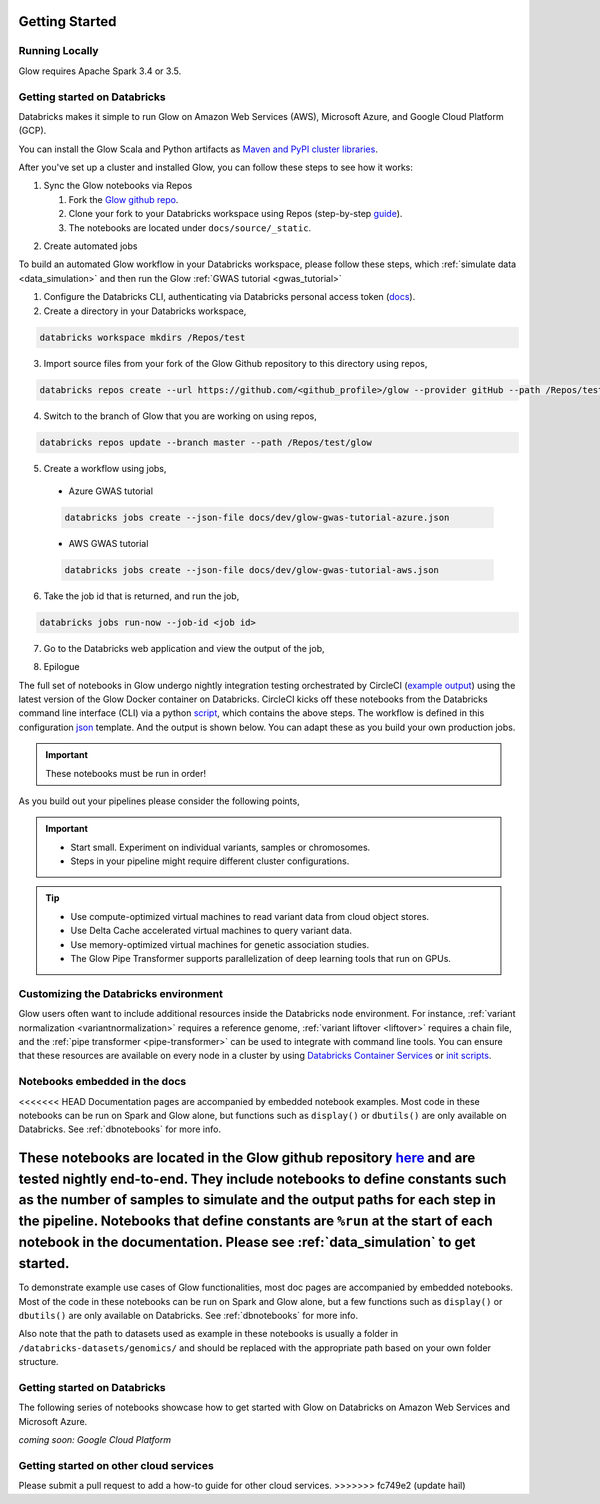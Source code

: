 Getting Started
===============

Running Locally
---------------

Glow requires Apache Spark 3.4 or 3.5.

.. tabs::

    .. tab:: Python

        If you don't have a local Apache Spark installation, you can install it from PyPI:

        .. code-block:: sh

          pip install pyspark==3.5.0

        or `download a specific distribution <https://spark.apache.org/downloads.html>`_.

        Install the Python frontend from pip:

        .. code-block:: sh

          pip install glow.py

        and then start the `Spark shell <http://spark.apache.org/docs/latest/rdd-programming-guide.html#using-the-shell>`_
        with the Glow maven package:

        .. code-block:: sh
          :substitutions:

          ./bin/pyspark --packages io.projectglow:glow-spark3_2.12:|mvn-version| --conf spark.hadoop.io.compression.codecs=io.projectglow.sql.util.BGZFCodec

        To start a Jupyter notebook instead of a shell:

        .. code-block:: sh
          :substitutions:

          PYSPARK_DRIVER_PYTHON=jupyter PYSPARK_DRIVER_PYTHON_OPTS=notebook ./bin/pyspark --packages io.projectglow:glow-spark3_2.12:|mvn-version| --conf spark.hadoop.io.compression.codecs=io.projectglow.sql.util.BGZFCodec

        And now your notebook is glowing! To access the Glow functions, you need to register them with the
        Spark session.

        .. invisible-code-block: python

          path = 'test-data/tabix-test-vcf/NA12878_21_10002403.vcf.gz'

        .. code-block:: python

          import glow
          spark = glow.register(spark)
          df = spark.read.format('vcf').load(path)

    .. tab:: Scala

        If you don't have a local Apache Spark installation,
        `download a specific distribution <https://spark.apache.org/downloads.html>`_.

        Start the `Spark shell <http://spark.apache.org/docs/latest/rdd-programming-guide.html#using-the-shell>`_
        with the Glow maven package:

        .. code-block:: sh
          :substitutions:

          ./bin/spark-shell --packages io.projectglow:glow-spark3_2.12:|mvn-version| --conf spark.hadoop.io.compression.codecs=io.projectglow.sql.util.BGZFCodec

        To access the Glow functions, you need to register them with the Spark session.

        .. code-block:: scala

          import io.projectglow.Glow
          val sess = Glow.register(spark)
          val df = sess.read.format("vcf").load(path)


Getting started on Databricks
-----------------------------

Databricks makes it simple to run Glow on Amazon Web Services (AWS), Microsoft Azure, and Google Cloud Platform (GCP).

You can install the Glow Scala and Python artifacts as `Maven and PyPI cluster libraries <https://docs.databricks.com/en/libraries/cluster-libraries.html>`_.

After you've set up a cluster and installed Glow, you can follow these steps to see how it works:

1. Sync the Glow notebooks via Repos

   #. Fork the `Glow github repo <https://github.com/projectglow/glow>`_.
   #. Clone your fork to your Databricks workspace using Repos (step-by-step `guide <https://docs.databricks.com/repos/sync-remote-repo.html>`_).
   #. The notebooks are located under ``docs/source/_static``.

.. image:: _static/images/glow-repo-notebooks.png

2. Create automated jobs

To build an automated Glow workflow in your Databricks workspace, please follow these steps, which :ref:`simulate data <data_simulation>` and then run the Glow :ref:`GWAS tutorial <gwas_tutorial>`

1. Configure the Databricks CLI, authenticating via Databricks personal access token (`docs <https://docs.databricks.com/dev-tools/cli/index.html>`_).
2. Create a directory in your Databricks workspace,

.. code-block:: sh

   databricks workspace mkdirs /Repos/test

3. Import source files from your fork of the Glow Github repository to this directory using repos,

.. code-block:: sh

   databricks repos create --url https://github.com/<github_profile>/glow --provider gitHub --path /Repos/test/glow

4. Switch to the branch of Glow that you are working on using repos,

.. code-block:: sh
   
   databricks repos update --branch master --path /Repos/test/glow

5. Create a workflow using jobs,

  - Azure GWAS tutorial

  .. code-block:: sh
  
     databricks jobs create --json-file docs/dev/glow-gwas-tutorial-azure.json

  - AWS GWAS tutorial

  .. code-block:: sh
  
     databricks jobs create --json-file docs/dev/glow-gwas-tutorial-aws.json

6. Take the job id that is returned, and run the job,

.. code-block:: sh
   
   databricks jobs run-now --job-id <job id>

7. Go to the Databricks web application and view the output of the job,

.. image:: _static/images/glow_gwas_tutorial_run.png

8. Epilogue

The full set of notebooks in Glow undergo nightly integration testing orchestrated by CircleCI (`example output <https://app.circleci.com/pipelines/github/projectglow/glow/3050/workflows/c8a47149-2dae-406e-8e0c-cbaf21de715c/jobs/9424>`_) using the latest version of the Glow Docker container on Databricks. CircleCI kicks off these notebooks from the Databricks command line interface (CLI) via a python `script <https://github.com/projectglow/glow/blob/master/docs/dev/run-nb-test.py>`_, which contains the above steps. The workflow is defined in this configuration `json <https://github.com/projectglow/glow/blob/master/docs/dev/multitask-integration-test-config.json>`_ template. And the output is shown below. You can adapt these as you build your own production jobs.

.. image:: _static/images/glow_ci_pipeline.png

.. important::

   These notebooks must be run in order!

As you build out your pipelines please consider the following points,

.. important::

   - Start small. Experiment on individual variants, samples or chromosomes.
   - Steps in your pipeline might require different cluster configurations.

.. tip::

   - Use compute-optimized virtual machines to read variant data from cloud object stores.
   - Use Delta Cache accelerated virtual machines to query variant data.
   - Use memory-optimized virtual machines for genetic association studies.
   - The Glow Pipe Transformer supports parallelization of deep learning tools that run on GPUs.


Customizing the Databricks environment
--------------------------------------

Glow users often want to include additional resources inside the Databricks node environment.
For instance, :ref:`variant normalization <variantnormalization>` requires a reference genome,
:ref:`variant liftover <liftover>` requires a chain file, and the :ref:`pipe transformer <pipe-transformer>`
can be used to integrate with command line tools. You can ensure that these resources
are available on every node in a cluster by using `Databricks Container Services <https://docs.databricks.com/en/compute/custom-containers.html>`_
or `init scripts <https://docs.databricks.com/en/init-scripts/index.html>`_.

Notebooks embedded in the docs
------------------------------

<<<<<<< HEAD
Documentation pages are accompanied by embedded notebook examples. Most code in these notebooks can be run on Spark and Glow alone, but functions such as ``display()`` or ``dbutils()`` are only available on Databricks. See :ref:`dbnotebooks` for more info.

These notebooks are located in the Glow github repository `here <https://github.com/projectglow/glow/blob/master/docs/source/_static/zzz_GENERATED_NOTEBOOK_SOURCE/>`_ and are tested nightly end-to-end. They include notebooks to define constants such as the number of samples to simulate and the output paths for each step in the pipeline. Notebooks that define constants are ``%run`` at the start of each notebook in the documentation. Please see :ref:`data_simulation` to get started.
=======
To demonstrate example use cases of Glow functionalities, most doc pages are accompanied by embedded notebooks. Most of the code in these notebooks can be run on Spark and Glow alone, but a few functions such as ``display()`` or ``dbutils()`` are only available on Databricks. See :ref:`dbnotebooks` for more info.

Also note that the path to datasets used as example in these notebooks is usually a folder in ``/databricks-datasets/genomics/`` and should be replaced with the appropriate path based on your own folder structure.

Getting started on Databricks
-----------------------------

The following series of notebooks showcase how to get started with Glow on Databricks on Amazon Web Services and Microsoft Azure.

*coming soon: Google Cloud Platform*

.. notebook:: . readme/index.html
  :title: Databricks quickstart guide


Getting started on other cloud services
---------------------------------------

Please submit a pull request to add a how-to guide for other cloud services.
>>>>>>> fc749e2 (update hail)
